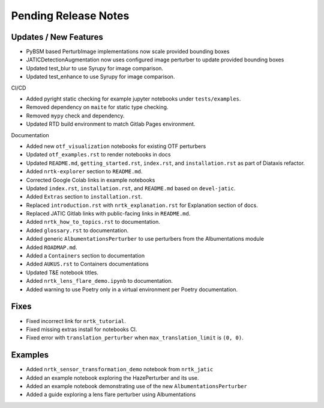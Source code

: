 Pending Release Notes
=====================

Updates / New Features
----------------------
* PyBSM based PerturbImage implementations now scale provided bounding boxes

* JATICDetectionAugmentation now uses configured image perturber to update
  provided bounding boxes

* Updated test_blur to use Syrupy for image comparison.

* Updated test_enhance to use Syrupy for image comparison.

CI/CD

* Added pyright static checking for example jupyter notebooks under ``tests/examples``.

* Removed dependency on ``maite`` for static type checking.

* Removed ``mypy`` check and dependency.

* Updated RTD build environment to match Gitlab Pages environment.

Documentation

* Added new ``otf_visualization`` notebooks for existing OTF perturbers

* Updated ``otf_examples.rst`` to render notebooks in docs

* Updated ``README.md``, ``getting_started.rst``, ``index.rst``, and ``installation.rst`` as part of Diataxis refactor.

* Added ``nrtk-explorer`` section to ``README.md``.

* Corrected Google Colab links in example notebooks

* Updated ``index.rst``, ``installation.rst``, and ``README.md``  based on ``devel-jatic``.

* Added ``Extras`` section to ``installation.rst``.

* Replaced ``introduction.rst``  with ``nrtk_explanation.rst`` for Explanation section of docs.

* Replaced JATIC Gitlab links with public-facing links in ``README.md``.

* Added ``nrtk_how_to_topics.rst`` to documentation.

* Added ``glossary.rst`` to documentation.

* Added generic ``AlbumentationsPerturber`` to use perturbers from the Albumentations module

* Added ``ROADMAP.md``.

* Added a ``Containers`` section to documentation

* Added ``AUKUS.rst`` to Containers documentations

* Updated T&E notebook titles.

* Added ``nrtk_lens_flare_demo.ipynb`` to documentation.

* Added warning to use Poetry only in a virtual environment per Poetry documentation.

Fixes
-----

* Fixed incorrect link for ``nrtk_tutorial``.

* Fixed missing extras install for notebooks CI.

* Fixed error with ``translation_perturber`` when ``max_translation_limit`` is ``(0, 0)``.

Examples
--------
* Added ``nrtk_sensor_transformation_demo`` notebook from ``nrtk_jatic``

* Added an example notebook exploring the HazePerturber and its use.

* Added an example notebook demonstrating use of the new ``AlbumentationsPerturber``

* Added a guide exploring a lens flare perturber using Albumentations
